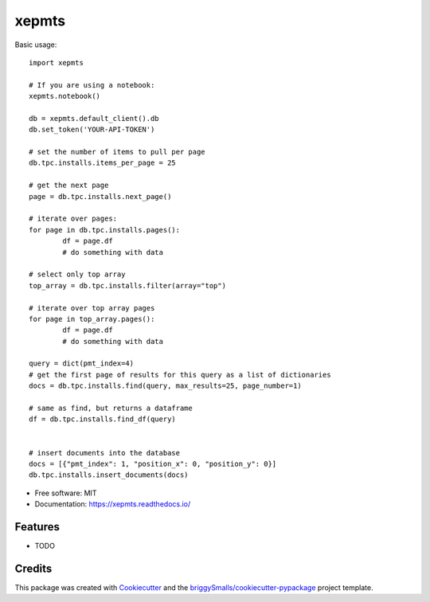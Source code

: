 ======
xepmts
======


.. image:: https://img.shields.io/pypi/v/xepmts.svg
        :target: https://pypi.python.org/pypi/xepmts

.. image:: https://img.shields.io/travis/jmosbacher/xepmts.svg
        :target: https://travis-ci.com/jmosbacher/xepmts

.. image:: https://readthedocs.org/projects/xepmts/badge/?version=latest
        :target: https://xepmts.readthedocs.io/en/latest/?badge=latest
        :alt: Documentation Status

Basic usage::

        import xepmts

        # If you are using a notebook:
        xepmts.notebook()

        db = xepmts.default_client().db
        db.set_token('YOUR-API-TOKEN')

        # set the number of items to pull per page
        db.tpc.installs.items_per_page = 25

        # get the next page 
        page = db.tpc.installs.next_page()

        # iterate over pages:
        for page in db.tpc.installs.pages():
                df = page.df
                # do something with data

        # select only top array
        top_array = db.tpc.installs.filter(array="top")
        
        # iterate over top array pages
        for page in top_array.pages():
                df = page.df
                # do something with data

        query = dict(pmt_index=4)
        # get the first page of results for this query as a list of dictionaries
        docs = db.tpc.installs.find(query, max_results=25, page_number=1)

        # same as find, but returns a dataframe 
        df = db.tpc.installs.find_df(query)


        # insert documents into the database
        docs = [{"pmt_index": 1, "position_x": 0, "position_y": 0}]
        db.tpc.installs.insert_documents(docs)
    

* Free software: MIT
* Documentation: https://xepmts.readthedocs.io/


Features
--------

* TODO

Credits
-------

This package was created with Cookiecutter_ and the `briggySmalls/cookiecutter-pypackage`_ project template.

.. _Cookiecutter: https://github.com/audreyr/cookiecutter
.. _`briggySmalls/cookiecutter-pypackage`: https://github.com/briggySmalls/cookiecutter-pypackage
